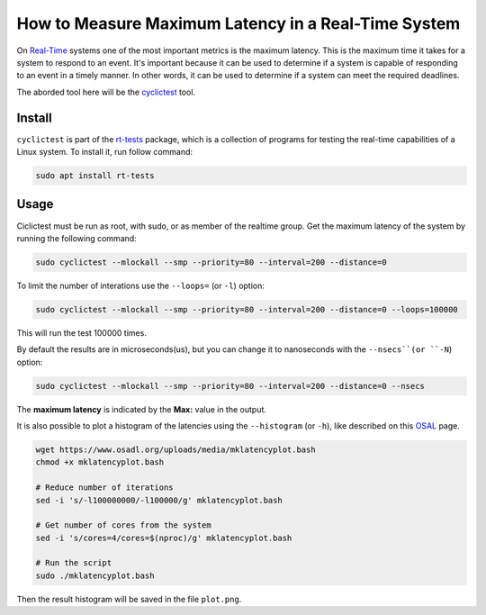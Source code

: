 How to Measure Maximum Latency in a Real-Time System 
====================================================

On `Real-Time`_ systems one of the most important metrics is the maximum latency. 
This is the maximum time it takes for a system to respond to an event. It's 
important because it can be used to determine if a system is capable of 
responding to an event in a timely manner. In other words, it can be used to
determine if a system can meet the required deadlines.

The aborded tool here will be the `cyclictest`_ tool.

Install
--------

``cyclictest`` is part of the `rt-tests`_ package, which is a collection of 
programs for testing the real-time capabilities of a Linux system. To install 
it, run follow command:

.. code-block:: bash

    sudo apt install rt-tests


Usage
------

Ciclictest must be run as root, with sudo, or as member of the realtime group.
Get the maximum latency of the system by running the following command:

.. code-block:: bash
    
    sudo cyclictest --mlockall --smp --priority=80 --interval=200 --distance=0

To limit the number of interations use the ``--loops=`` (or ``-l``) option:

.. code-block:: bash
    
    sudo cyclictest --mlockall --smp --priority=80 --interval=200 --distance=0 --loops=100000

This will run the test 100000 times.

By default the results are in microseconds(us), but you can change it to 
nanoseconds with the ``--nsecs``(or ``-N``) option:

.. code-block:: bash
    
    sudo cyclictest --mlockall --smp --priority=80 --interval=200 --distance=0 --nsecs

The **maximum latency** is indicated by the **Max:** value in the output. 

It is also possible to plot a histogram of the latencies using 
the ``--histogram`` (or ``-h``), like described on this `OSAL`_ page.


.. code-block:: bash

    wget https://www.osadl.org/uploads/media/mklatencyplot.bash
    chmod +x mklatencyplot.bash

    # Reduce number of iterations
    sed -i 's/-l100000000/-l100000/g' mklatencyplot.bash

    # Get number of cores from the system
    sed -i 's/cores=4/cores=$(nproc)/g' mklatencyplot.bash

    # Run the script
    sudo ./mklatencyplot.bash 

Then the result histogram will be saved in the file ``plot.png``.


.. Links and References session, not visible in the rendered page

.. _Real-Time: https://ubuntu.com/real-time
.. _cyclictest: https://wiki.linuxfoundation.org/realtime/documentation/howto/tools/cyclictest/start
.. _rt-tests: https://wiki.linuxfoundation.org/realtime/documentation/howto/tools/rt-tests
.. _OSAL: https://www.osadl.org/Create-a-latency-plot-from-cyclictest-hi.bash-script-for-latency-plot.0.html?&no_cache=1&sword_list[0]=script